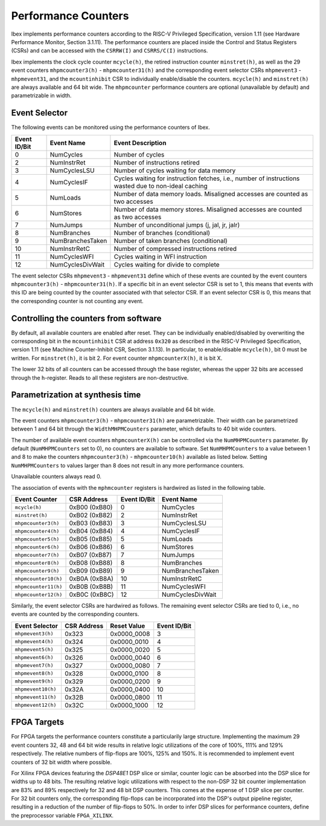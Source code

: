 .. _performance-counters:

Performance Counters
====================

Ibex implements performance counters according to the RISC-V Privileged Specification, version 1.11 (see Hardware Performance Monitor, Section 3.1.11).
The performance counters are placed inside the Control and Status Registers (CSRs) and can be accessed with the ``CSRRW(I)`` and ``CSRRS/C(I)`` instructions.

Ibex implements the clock cycle counter ``mcycle(h)``, the retired instruction counter ``minstret(h)``, as well as the 29 event counters ``mhpmcounter3(h)`` - ``mhpmcounter31(h)`` and the corresponding event selector CSRs ``mhpmevent3`` - ``mhpmevent31``, and the ``mcountinhibit`` CSR to individually enable/disable the counters.
``mcycle(h)`` and ``minstret(h)`` are always available and 64 bit wide.
The ``mhpmcounter`` performance counters are optional (unavailable by default) and parametrizable in width.

Event Selector
--------------

The following events can be monitored using the performance counters of Ibex.

+--------------+------------------+---------------------------------------------------------+
| Event ID/Bit | Event Name       | Event Description                                       |
+==============+==================+=========================================================+
|            0 | NumCycles        | Number of cycles                                        |
+--------------+------------------+---------------------------------------------------------+
|            2 | NumInstrRet      | Number of instructions retired                          |
+--------------+------------------+---------------------------------------------------------+
|            3 | NumCyclesLSU     | Number of cycles waiting for data memory                |
+--------------+------------------+---------------------------------------------------------+
|            4 | NumCyclesIF      | Cycles waiting for instruction fetches, i.e., number of |
|              |                  | instructions wasted due to non-ideal caching            |
+--------------+------------------+---------------------------------------------------------+
|            5 | NumLoads         | Number of data memory loads. Misaligned accesses are    |
|              |                  | counted as two accesses                                 |
+--------------+------------------+---------------------------------------------------------+
|            6 | NumStores        | Number of data memory stores. Misaligned accesses are   |
|              |                  | counted as two accesses                                 |
+--------------+------------------+---------------------------------------------------------+
|            7 | NumJumps         | Number of unconditional jumps (j, jal, jr, jalr)        |
+--------------+------------------+---------------------------------------------------------+
|            8 | NumBranches      | Number of branches (conditional)                        |
+--------------+------------------+---------------------------------------------------------+
|            9 | NumBranchesTaken | Number of taken branches (conditional)                  |
+--------------+------------------+---------------------------------------------------------+
|           10 | NumInstrRetC     | Number of compressed instructions retired               |
+--------------+------------------+---------------------------------------------------------+
|           11 | NumCyclesWFI     | Cycles waiting in WFI instruction                       |
+--------------+------------------+---------------------------------------------------------+
|           12 | NumCyclesDivWait | Cycles waiting for divide to complete                   |
+--------------+------------------+---------------------------------------------------------+

The event selector CSRs ``mhpmevent3`` - ``mhpmevent31`` define which of these events are counted by the event counters ``mhpmcounter3(h)`` - ``mhpmcounter31(h)``.
If a specific bit in an event selector CSR is set to 1, this means that events with this ID are being counted by the counter associated with that selector CSR.
If an event selector CSR is 0, this means that the corresponding counter is not counting any event.

Controlling the counters from software
--------------------------------------

By default, all available counters are enabled after reset.
They can be individually enabled/disabled by overwriting the corresponding bit in the ``mcountinhibit`` CSR at address ``0x320`` as described in the RISC-V Privileged Specification, version 1.11 (see Machine Counter-Inhibit CSR, Section 3.1.13).
In particular, to enable/disable ``mcycle(h)``, bit 0 must be written. For ``minstret(h)``, it is bit 2. For event counter ``mhpmcounterX(h)``, it is bit X.

The lower 32 bits of all counters can be accessed through the base register, whereas the upper 32 bits are accessed through the ``h``-register.
Reads to all these registers are non-destructive.

Parametrization at synthesis time
---------------------------------

The ``mcycle(h)`` and ``minstret(h)`` counters are always available and 64 bit wide.

The event counters ``mhpmcounter3(h)`` - ``mhpmcounter31(h)`` are parametrizable.
Their width can be parametrized between 1 and 64 bit through the ``WidthMHPMCounters`` parameter, which defaults to 40 bit wide counters.

The number of available event counters ``mhpmcounterX(h)`` can be controlled via the ``NumMHPMCounters`` parameter.
By default (``NumMHPMCounters`` set to 0), no counters are available to software.
Set ``NumMHPMCounters`` to a value between 1 and 8 to make the counters ``mhpmcounter3(h)`` - ``mhpmcounter10(h)`` available as listed below.
Setting ``NumMHPMCounters`` to values larger than 8 does not result in any more performance counters.

Unavailable counters always read 0.

The association of events with the ``mphmcounter`` registers is hardwired as listed in the following table.

+----------------------+----------------+--------------+------------------+
| Event Counter        | CSR Address    | Event ID/Bit | Event Name       |
+======================+================+==============+==================+
| ``mcycle(h)``        | 0xB00 (0xB80)  |            0 | NumCycles        |
+----------------------+----------------+--------------+------------------+
| ``minstret(h)``      | 0xB02 (0xB82)  |            2 | NumInstrRet      |
+----------------------+----------------+--------------+------------------+
| ``mhpmcounter3(h)``  | 0xB03 (0xB83)  |            3 | NumCyclesLSU     |
+----------------------+----------------+--------------+------------------+
| ``mhpmcounter4(h)``  | 0xB04 (0xB84)  |            4 | NumCyclesIF      |
|                      |                |              |                  |
+----------------------+----------------+--------------+------------------+
| ``mhpmcounter5(h)``  | 0xB05 (0xB85)  |            5 | NumLoads         |
|                      |                |              |                  |
+----------------------+----------------+--------------+------------------+
| ``mhpmcounter6(h)``  | 0xB06 (0xB86)  |            6 | NumStores        |
|                      |                |              |                  |
+----------------------+----------------+--------------+------------------+
| ``mhpmcounter7(h)``  | 0xB07 (0xB87)  |            7 | NumJumps         |
+----------------------+----------------+--------------+------------------+
| ``mhpmcounter8(h)``  | 0xB08 (0xB88)  |            8 | NumBranches      |
+----------------------+----------------+--------------+------------------+
| ``mhpmcounter9(h)``  | 0xB09 (0xB89)  |            9 | NumBranchesTaken |
+----------------------+----------------+--------------+------------------+
| ``mhpmcounter10(h)`` | 0xB0A (0xB8A)  |           10 | NumInstrRetC     |
+----------------------+----------------+--------------+------------------+
| ``mhpmcounter11(h)`` | 0xB0B (0xB8B)  |           11 | NumCyclesWFI     |
+----------------------+----------------+--------------+------------------+
| ``mhpmcounter12(h)`` | 0xB0C (0xB8C)  |           12 | NumCyclesDivWait |
+----------------------+----------------+--------------+------------------+

Similarly, the event selector CSRs are hardwired as follows.
The remaining event selector CSRs are tied to 0, i.e., no events are counted by the corresponding counters.

+----------------------+-------------+-------------+--------------+
| Event Selector       | CSR Address | Reset Value | Event ID/Bit |
+======================+=============+=============+==============+
| ``mhpmevent3(h)``    | 0x323       | 0x0000_0008 |            3 |
+----------------------+-------------+-------------+--------------+
| ``mhpmevent4(h)``    | 0x324       | 0x0000_0010 |            4 |
+----------------------+-------------+-------------+--------------+
| ``mhpmevent5(h)``    | 0x325       | 0x0000_0020 |            5 |
+----------------------+-------------+-------------+--------------+
| ``mhpmevent6(h)``    | 0x326       | 0x0000_0040 |            6 |
+----------------------+-------------+-------------+--------------+
| ``mhpmevent7(h)``    | 0x327       | 0x0000_0080 |            7 |
+----------------------+-------------+-------------+--------------+
| ``mhpmevent8(h)``    | 0x328       | 0x0000_0100 |            8 |
+----------------------+-------------+-------------+--------------+
| ``mhpmevent9(h)``    | 0x329       | 0x0000_0200 |            9 |
+----------------------+-------------+-------------+--------------+
| ``mhpmevent10(h)``   | 0x32A       | 0x0000_0400 |           10 |
+----------------------+-------------+-------------+--------------+
| ``mhpmevent11(h)``   | 0x32B       | 0x0000_0800 |           11 |
+----------------------+-------------+-------------+--------------+
| ``mhpmevent12(h)``   | 0x32C       | 0x0000_1000 |           12 |
+----------------------+-------------+-------------+--------------+

FPGA Targets
------------

For FPGA targets the performance counters constitute a particularily large structure.
Implementing the maximum 29 event counters 32, 48 and 64 bit wide results in relative logic utilizations of the core of 100%, 111% and 129% respectively.
The relative numbers of flip-flops are 100%, 125% and 150%.
It is recommended to implement event counters of 32 bit width where possible.

For Xilinx FPGA devices featuring the `DSP48E1` DSP slice or similar, counter logic can be absorbed into the DSP slice for widths up to 48 bits.
The resulting relative logic utilizations with respect to the non-DSP 32 bit counter implementation are 83% and 89% respectively for 32 and 48 bit DSP counters.
This comes at the expense of 1 DSP slice per counter.
For 32 bit counters only, the corresponding flip-flops can be incorporated into the DSP's output pipeline register, resulting in a reduction of the number of flip-flops to 50%.
In order to infer DSP slices for performance counters, define the preprocessor variable ``FPGA_XILINX``.
